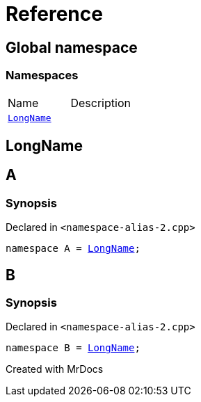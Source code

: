 = Reference
:mrdocs:

[#index]

== Global namespace

=== Namespaces
[cols=2,separator=¦]
|===
¦Name ¦Description
¦xref:LongName.adoc[`LongName`]  ¦

|===


[#LongName]

== LongName



[#A]

== A



=== Synopsis

Declared in `<namespace-alias-2.cpp>`

[source,cpp,subs="verbatim,macros,-callouts"]
----
namespace A = xref:LongName.adoc[LongName];
----



[#B]

== B



=== Synopsis

Declared in `<namespace-alias-2.cpp>`

[source,cpp,subs="verbatim,macros,-callouts"]
----
namespace B = xref:LongName.adoc[LongName];
----



Created with MrDocs
